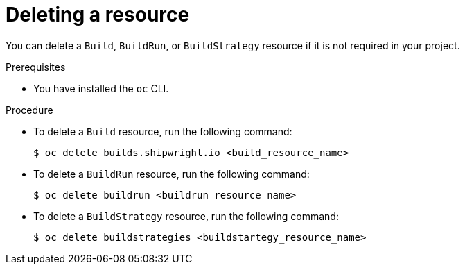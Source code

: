 // This module is included in the following assembly:
//
// * work-with-builds/using-builds.adoc

:_mod-docs-content-type: PROCEDURE
[id="ob-deleting-a-resource_{context}"]
= Deleting a resource

You can delete a `Build`, `BuildRun`, or `BuildStrategy` resource if it is not required in your project. 

.Prerequisites

* You have installed the `oc` CLI.

.Procedure

* To delete a `Build` resource, run the following command:
+
[source,terminal]
----
$ oc delete builds.shipwright.io <build_resource_name>
----

* To delete a `BuildRun` resource, run the following command:
+
[source,terminal]
----
$ oc delete buildrun <buildrun_resource_name>
----

* To delete a `BuildStrategy` resource, run the following command:
+
[source,terminal]
----
$ oc delete buildstrategies <buildstartegy_resource_name>
---- 


